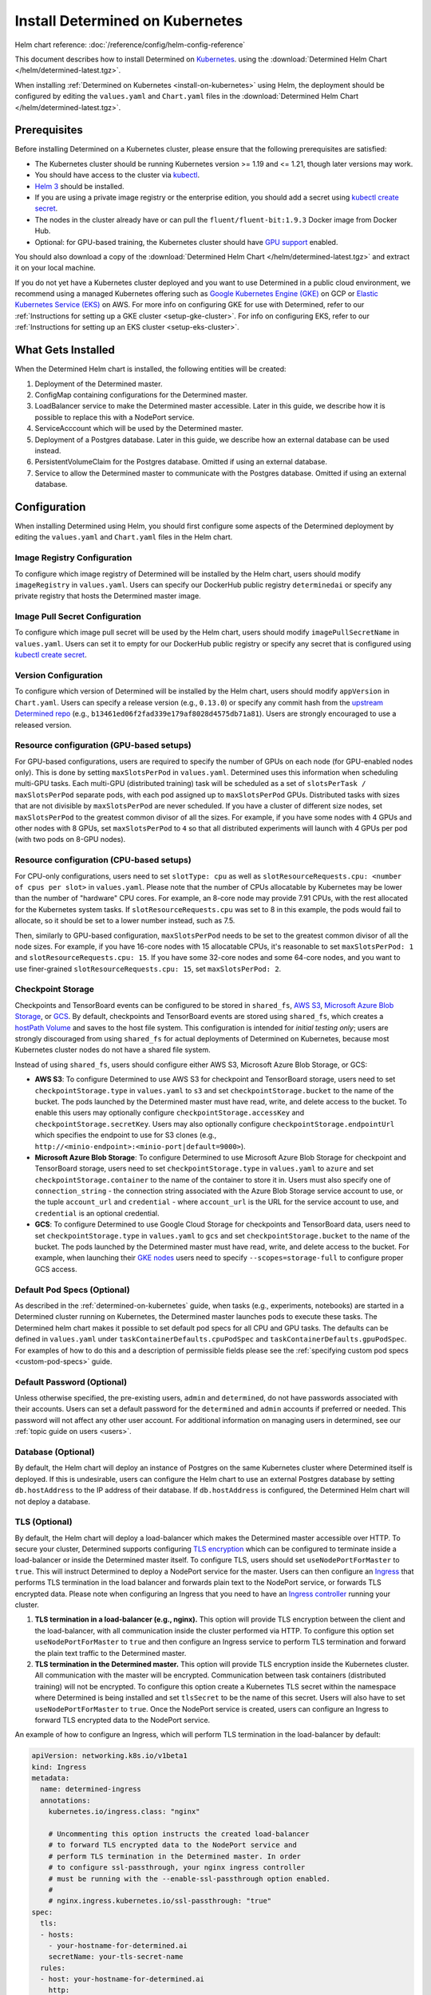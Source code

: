 .. _install-on-kubernetes:

##################################
 Install Determined on Kubernetes
##################################

Helm chart reference: :doc:`/reference/config/helm-config-reference`

This document describes how to install Determined on `Kubernetes <https://kubernetes.io/>`__. using the :download:`Determined Helm Chart </helm/determined-latest.tgz>`.

When installing :ref:`Determined on Kubernetes <install-on-kubernetes>` using Helm, the deployment
should be configured by editing the ``values.yaml`` and ``Chart.yaml`` files in the
:download:`Determined Helm Chart </helm/determined-latest.tgz>`.

***************
 Prerequisites
***************

Before installing Determined on a Kubernetes cluster, please ensure that the following prerequisites
are satisfied:

-  The Kubernetes cluster should be running Kubernetes version >= 1.19 and <= 1.21, though later
   versions may work.

-  You should have access to the cluster via `kubectl
   <https://kubernetes.io/docs/tasks/tools/install-kubectl/>`_.

-  `Helm 3 <https://helm.sh/docs/intro/install/>`_ should be installed.

-  If you are using a private image registry or the enterprise edition, you should add a secret
   using `kubectl create secret
   <https://kubernetes.io/docs/tasks/configure-pod-container/pull-image-private-registry/>`_.

-  The nodes in the cluster already have or can pull the ``fluent/fluent-bit:1.9.3`` Docker image
   from Docker Hub.

-  Optional: for GPU-based training, the Kubernetes cluster should have `GPU support
   <https://kubernetes.io/docs/tasks/manage-gpus/scheduling-gpus/>`_ enabled.

You should also download a copy of the :download:`Determined Helm Chart
</helm/determined-latest.tgz>` and extract it on your local machine.

If you do not yet have a Kubernetes cluster deployed and you want to use Determined in a public
cloud environment, we recommend using a managed Kubernetes offering such as `Google Kubernetes
Engine (GKE) <https://cloud.google.com/kubernetes-engine>`__ on GCP or `Elastic Kubernetes Service
(EKS) <https://aws.amazon.com/eks/>`__ on AWS. For more info on configuring GKE for use with
Determined, refer to our :ref:`Instructions for setting up a GKE cluster <setup-gke-cluster>`. For
info on configuring EKS, refer to our :ref:`Instructions for setting up an EKS cluster
<setup-eks-cluster>`.

*********************
 What Gets Installed
*********************

When the Determined Helm chart is installed, the following entities will be created:

#. Deployment of the Determined master.
#. ConfigMap containing configurations for the Determined master.
#. LoadBalancer service to make the Determined master accessible. Later in this guide, we describe
   how it is possible to replace this with a NodePort service.
#. ServiceAcccount which will be used by the Determined master.
#. Deployment of a Postgres database. Later in this guide, we describe how an external database can
   be used instead.
#. PersistentVolumeClaim for the Postgres database. Omitted if using an external database.
#. Service to allow the Determined master to communicate with the Postgres database. Omitted if
   using an external database.

***************
 Configuration
***************

When installing Determined using Helm, you should first configure some aspects of the Determined
deployment by editing the ``values.yaml`` and ``Chart.yaml`` files in the Helm chart.

Image Registry Configuration
============================

To configure which image registry of Determined will be installed by the Helm chart, users should
modify ``imageRegistry`` in ``values.yaml``. Users can specify our DockerHub public registry
``determinedai`` or specify any private registry that hosts the Determined master image.

Image Pull Secret Configuration
===============================

To configure which image pull secret will be used by the Helm chart, users should modify
``imagePullSecretName`` in ``values.yaml``. Users can set it to empty for our DockerHub public
registry or specify any secret that is configured using `kubectl create secret
<https://kubernetes.io/docs/tasks/configure-pod-container/pull-image-private-registry/>`_.

.. _configure-determined-kubernetes-version:

Version Configuration
=====================

To configure which version of Determined will be installed by the Helm chart, users should modify
``appVersion`` in ``Chart.yaml``. Users can specify a release version (e.g., ``0.13.0``) or specify
any commit hash from the `upstream Determined repo <https://github.com/determined-ai/determined>`_
(e.g., ``b13461ed06f2fad339e179af8028d4575db71a81``). Users are strongly encouraged to use a
released version.

Resource configuration (GPU-based setups)
=========================================

For GPU-based configurations, users are required to specify the number of GPUs on each node (for
GPU-enabled nodes only). This is done by setting ``maxSlotsPerPod`` in ``values.yaml``. Determined
uses this information when scheduling multi-GPU tasks. Each multi-GPU (distributed training) task
will be scheduled as a set of ``slotsPerTask / maxSlotsPerPod`` separate pods, with each pod
assigned up to ``maxSlotsPerPod`` GPUs. Distributed tasks with sizes that are not divisible by
``maxSlotsPerPod`` are never scheduled. If you have a cluster of different size nodes, set
``maxSlotsPerPod`` to the greatest common divisor of all the sizes. For example, if you have some
nodes with 4 GPUs and other nodes with 8 GPUs, set ``maxSlotsPerPod`` to ``4`` so that all
distributed experiments will launch with 4 GPUs per pod (with two pods on 8-GPU nodes).

Resource configuration (CPU-based setups)
=========================================

For CPU-only configurations, users need to set ``slotType: cpu`` as well as
``slotResourceRequests.cpu: <number of cpus per slot>`` in ``values.yaml``. Please note that the
number of CPUs allocatable by Kubernetes may be lower than the number of "hardware" CPU cores. For
example, an 8-core node may provide 7.91 CPUs, with the rest allocated for the Kubernetes system
tasks. If ``slotResourceRequests.cpu`` was set to 8 in this example, the pods would fail to
allocate, so it should be set to a lower number instead, such as 7.5.

Then, similarly to GPU-based configuration, ``maxSlotsPerPod`` needs to be set to the greatest
common divisor of all the node sizes. For example, if you have 16-core nodes with 15 allocatable
CPUs, it's reasonable to set ``maxSlotsPerPod: 1`` and ``slotResourceRequests.cpu: 15``. If you have
some 32-core nodes and some 64-core nodes, and you want to use finer-grained
``slotResourceRequests.cpu: 15``, set ``maxSlotsPerPod: 2``.

Checkpoint Storage
==================

Checkpoints and TensorBoard events can be configured to be stored in ``shared_fs``, `AWS S3
<https://aws.amazon.com/s3/>`__, `Microsoft Azure Blob Storage
<https://azure.microsoft.com/en-us/services/storage/blobs>`__, or `GCS
<https://cloud.google.com/storage>`__. By default, checkpoints and TensorBoard events are stored
using ``shared_fs``, which creates a `hostPath Volume
<https://kubernetes.io/docs/concepts/storage/volumes/#hostpath>`__ and saves to the host file
system. This configuration is intended for *initial testing only*; users are strongly discouraged
from using ``shared_fs`` for actual deployments of Determined on Kubernetes, because most Kubernetes
cluster nodes do not have a shared file system.

Instead of using ``shared_fs``, users should configure either AWS S3, Microsoft Azure Blob Storage,
or GCS:

-  **AWS S3**: To configure Determined to use AWS S3 for checkpoint and TensorBoard storage, users
   need to set ``checkpointStorage.type`` in ``values.yaml`` to ``s3`` and set
   ``checkpointStorage.bucket`` to the name of the bucket. The pods launched by the Determined
   master must have read, write, and delete access to the bucket. To enable this users may
   optionally configure ``checkpointStorage.accessKey`` and ``checkpointStorage.secretKey``. Users
   may also optionally configure ``checkpointStorage.endpointUrl`` which specifies the endpoint to
   use for S3 clones (e.g., ``http://<minio-endpoint>:<minio-port|default=9000>``).

-  **Microsoft Azure Blob Storage**: To configure Determined to use Microsoft Azure Blob Storage for
   checkpoint and TensorBoard storage, users need to set ``checkpointStorage.type`` in
   ``values.yaml`` to ``azure`` and set ``checkpointStorage.container`` to the name of the container
   to store it in. Users must also specify one of ``connection_string`` - the connection string
   associated with the Azure Blob Storage service account to use, or the tuple ``account_url`` and
   ``credential`` - where ``account_url`` is the URL for the service account to use, and
   ``credential`` is an optional credential.

-  **GCS**: To configure Determined to use Google Cloud Storage for checkpoints and TensorBoard
   data, users need to set ``checkpointStorage.type`` in ``values.yaml`` to ``gcs`` and set
   ``checkpointStorage.bucket`` to the name of the bucket. The pods launched by the Determined
   master must have read, write, and delete access to the bucket. For example, when launching their
   `GKE nodes <https://cloud.google.com/sdk/gcloud/reference/container/node-pools/create>`__ users
   need to specify ``--scopes=storage-full`` to configure proper GCS access.

Default Pod Specs (Optional)
============================

As described in the :ref:`determined-on-kubernetes` guide, when tasks (e.g., experiments, notebooks)
are started in a Determined cluster running on Kubernetes, the Determined master launches pods to
execute these tasks. The Determined helm chart makes it possible to set default pod specs for all
CPU and GPU tasks. The defaults can be defined in ``values.yaml`` under
``taskContainerDefaults.cpuPodSpec`` and ``taskContainerDefaults.gpuPodSpec``. For examples of how
to do this and a description of permissible fields please see the :ref:`specifying custom pod specs
<custom-pod-specs>` guide.

Default Password (Optional)
===========================

Unless otherwise specified, the pre-existing users, ``admin`` and ``determined``, do not have
passwords associated with their accounts. Users can set a default password for the ``determined``
and ``admin`` accounts if preferred or needed. This password will not affect any other user account.
For additional information on managing users in determined, see our :ref:`topic guide on users
<users>`.

Database (Optional)
===================

By default, the Helm chart will deploy an instance of Postgres on the same Kubernetes cluster where
Determined itself is deployed. If this is undesirable, users can configure the Helm chart to use an
external Postgres database by setting ``db.hostAddress`` to the IP address of their database. If
``db.hostAddress`` is configured, the Determined Helm chart will not deploy a database.

.. _tls-on-kubernetes:

TLS (Optional)
==============

By default, the Helm chart will deploy a load-balancer which makes the Determined master accessible
over HTTP. To secure your cluster, Determined supports configuring `TLS encryption
<https://en.wikipedia.org/wiki/Transport_Layer_Security>`__ which can be configured to terminate
inside a load-balancer or inside the Determined master itself. To configure TLS, users should set
``useNodePortForMaster`` to ``true``. This will instruct Determined to deploy a NodePort service for
the master. Users can then configure an `Ingress
<https://kubernetes.io/docs/concepts/services-networking/ingress/#tls>`__ that performs TLS
termination in the load balancer and forwards plain text to the NodePort service, or forwards TLS
encrypted data. Please note when configuring an Ingress that you need to have an `Ingress controller
<https://github.com/bitnami/charts/tree/master/bitnami/nginx-ingress-controller>`__ running your
cluster.

#. **TLS termination in a load-balancer (e.g., nginx).** This option will provide TLS encryption
   between the client and the load-balancer, with all communication inside the cluster performed via
   HTTP. To configure this option set ``useNodePortForMaster`` to ``true`` and then configure an
   Ingress service to perform TLS termination and forward the plain text traffic to the Determined
   master.

#. **TLS termination in the Determined master.** This option will provide TLS encryption inside the
   Kubernetes cluster. All communication with the master will be encrypted. Communication between
   task containers (distributed training) will not be encrypted. To configure this option create a
   Kubernetes TLS secret within the namespace where Determined is being installed and set
   ``tlsSecret`` to be the name of this secret. Users will also have to set ``useNodePortForMaster``
   to ``true``. Once the NodePort service is created, users can configure an Ingress to forward TLS
   encrypted data to the NodePort service.

An example of how to configure an Ingress, which will perform TLS termination in the load-balancer
by default:

.. code:: yaml

   apiVersion: networking.k8s.io/v1beta1
   kind: Ingress
   metadata:
     name: determined-ingress
     annotations:
       kubernetes.io/ingress.class: "nginx"

       # Uncommenting this option instructs the created load-balancer
       # to forward TLS encrypted data to the NodePort service and
       # perform TLS termination in the Determined master. In order
       # to configure ssl-passthrough, your nginx ingress controller
       # must be running with the --enable-ssl-passthrough option enabled.
       #
       # nginx.ingress.kubernetes.io/ssl-passthrough: "true"
   spec:
     tls:
     - hosts:
       - your-hostname-for-determined.ai
       secretName: your-tls-secret-name
     rules:
     - host: your-hostname-for-determined.ai
       http:
         paths:
           - path: /
             backend:
               serviceName: determined-master-service-<name for your deployment>
               servicePort: masterPort configured in values.yaml

To see information about using AWS Load Balancer instead of nginx visit :ref:`Using AWS Load
Balancer <aws-lb>`.

Default Scheduler (Optional)
============================

Determined includes support for the `lightweight coscheduling plugin
<https://github.com/kubernetes-sigs/scheduler-plugins/tree/release-1.18/pkg/coscheduling>`__, which
extends the default Kubernetes scheduler to provide gang scheduling. This feature is currently in
beta and is not enabled by default. To activate the plugin, set the ``defaultScheduler`` field to
``coscheduler``. If the field is empty or doesn't exist, Determined will use the default Kubernetes
scheduler to schedule all experiments and tasks.

.. code:: yaml

   defaultScheduler: coscheduler

Determined also includes support for priority-based scheduling with preemption. This feature allows
experiments to be preempted if higher priority ones are submitted. This feature is also in beta and
is not enabled by default. To activate priority-based preemption scheduling, set
``defaultScheduler`` to ``preemption``.

.. code:: yaml

   defaultScheduler: preemption

.. _taints-on-kubernetes:

Node Taints
===========

Tainting nodes is optional, but users may want to taint nodes to restrict which nodes a pod may be
scheduled onto. A taint consists of a taint type, tag, and effect.

When using a managed kubernetes cluster (e.g. a :ref:`GKE <setup-gke-cluster>`, :ref:`AKS
<setup-aks-cluster>`, or :ref:`EKS <setup-eks-cluster>` cluster), it is possible to specify taints
at cluster or nodepool creation using the specified CLIs. Please refer to the set up pages for each
managed cluster service for instructions on how to do so. To add taints to an existing resource, it
is necessary to use ``kubectl``. Tolerations can be added to Pods by including the ``tolerations``
field in the Pod specification.

Taints and Tolerations with ``kubectl``
---------------------------------------

Taints
^^^^^^

To taint a node with kubectl, use ``kubectl taint nodes``.

.. code:: bash

   kubectl taint nodes ${NODE_NAME} ${TAINT_TYPE}=${TAINT_TAG}:${TAINT_EFFECT}

As an example, the following snippet taints nodes named ``node-1`` to not be schedulable if the
``accelerator`` taint type has the ``gpu`` taint value.

.. code:: bash

   kubectl taint nodes node-1 accelerator=gpu:NoSchedule

Tolerations
^^^^^^^^^^^

To specify a toleration, use the ``toleration`` field in the PodSpec.

.. code:: yaml

   tolerations:
      - key: "${TAINT_TYPE}"
         operator: "Equal"
         value: "${TAINT_TAG}"
         effect: "${TAINT_EFFECT}"

The following example is a toleration for when a node has the ``accelerator`` taint type equal to
the ``gpu`` taint value.

.. code:: yaml

   tolerations:
      - key: "accelerator"
         operator: "Equal"
         value: "gpu"
         effect: "NoSchedule"

The next example is a toleration for when a node has the ``gpu`` taint type.

.. code:: yaml

   tolerations:
      - key: "gpu"
         operator: "Exists"
         effect: "NoSchedule"

***********************
 Installing Determined
***********************

Once finished making configuration changes in ``values.yaml`` and ``Chart.yaml``, Determined is
ready to be installed. To install Determined run:

.. code::

   helm install <name for your deployment> determined-helm-chart

``determined-helm-chart`` is a relative path to where the :download:`Determined Helm Chart
</helm/determined-latest.tgz>` is located. It may take a few minutes for all resources to come up.
If you encounter issues during installation please refer to our list of :ref:`useful kubectl
commands <useful-kubectl-commands>`. Helm will install Determined within the default namespace. If
you wish to install Determined into a non-default namespace, add ``-n <namespace name>`` to the
command shown above.

Once the installation has completed, instructions will be displayed for discovering the IP address
assigned to the Determined master. The IP address can also be discovered by running ``kubectl get
services``.

When installing Determined on Kubernetes, I get an ``ImagePullBackOff`` error
=============================================================================

You may be trying to install a non-released version of Determined or a version in a private registry
without the right secret. Please see the documentation on how to configure which :ref:`version of
Determined <configure-determined-kubernetes-version>` to install on Kubernetes.

**********************
 Upgrading Determined
**********************

To upgrade Determined or to change a configuration setting, first make the appropriate changes in
``values.yaml`` and ``Chart.yaml``, and then run:

.. code::

   helm upgrade <name for your deployment> --wait determined-helm-chart

Before upgrading Determined, consider pausing all active experiments. Any experiments that are
active when the Determined master restarts will resume training after the upgrade, but will be
rolled back to their most recent checkpoint.

*************************
 Uninstalling Determined
*************************

To uninstall Determined run:

.. code::

   # Please note that if the Postgres Database was deployed by Determined, it will
   # be deleted by this command, permanently removing all records of your experiments.
   helm delete <name for your deployment>

   # If there were any active tasks when uninstalling, this command will
   # delete all of the leftover Kubernetes resources. It is recommended to
   # pause all experiments prior to upgrading or uninstalling Determined.
   kubectl get pods --no-headers=true -l=determined | awk '{print $1}' | xargs kubectl delete pod

**********
Next Steps
**********

:doc:`custom-pod-specs`
:doc:`k8s-dev-guide`
:doc:`setup-aks-cluster`
:doc:`setup-eks-cluster`
:doc:`setup-gke-cluster`
